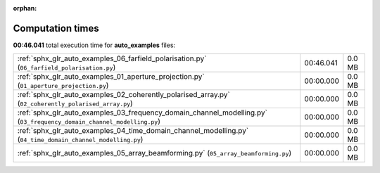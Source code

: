 
:orphan:

.. _sphx_glr_auto_examples_sg_execution_times:

Computation times
=================
**00:46.041** total execution time for **auto_examples** files:

+-----------------------------------------------------------------------------------------------------------------------+-----------+--------+
| :ref:`sphx_glr_auto_examples_06_farfield_polarisation.py` (``06_farfield_polarisation.py``)                           | 00:46.041 | 0.0 MB |
+-----------------------------------------------------------------------------------------------------------------------+-----------+--------+
| :ref:`sphx_glr_auto_examples_01_aperture_projection.py` (``01_aperture_projection.py``)                               | 00:00.000 | 0.0 MB |
+-----------------------------------------------------------------------------------------------------------------------+-----------+--------+
| :ref:`sphx_glr_auto_examples_02_coherently_polarised_array.py` (``02_coherently_polarised_array.py``)                 | 00:00.000 | 0.0 MB |
+-----------------------------------------------------------------------------------------------------------------------+-----------+--------+
| :ref:`sphx_glr_auto_examples_03_frequency_domain_channel_modelling.py` (``03_frequency_domain_channel_modelling.py``) | 00:00.000 | 0.0 MB |
+-----------------------------------------------------------------------------------------------------------------------+-----------+--------+
| :ref:`sphx_glr_auto_examples_04_time_domain_channel_modelling.py` (``04_time_domain_channel_modelling.py``)           | 00:00.000 | 0.0 MB |
+-----------------------------------------------------------------------------------------------------------------------+-----------+--------+
| :ref:`sphx_glr_auto_examples_05_array_beamforming.py` (``05_array_beamforming.py``)                                   | 00:00.000 | 0.0 MB |
+-----------------------------------------------------------------------------------------------------------------------+-----------+--------+
